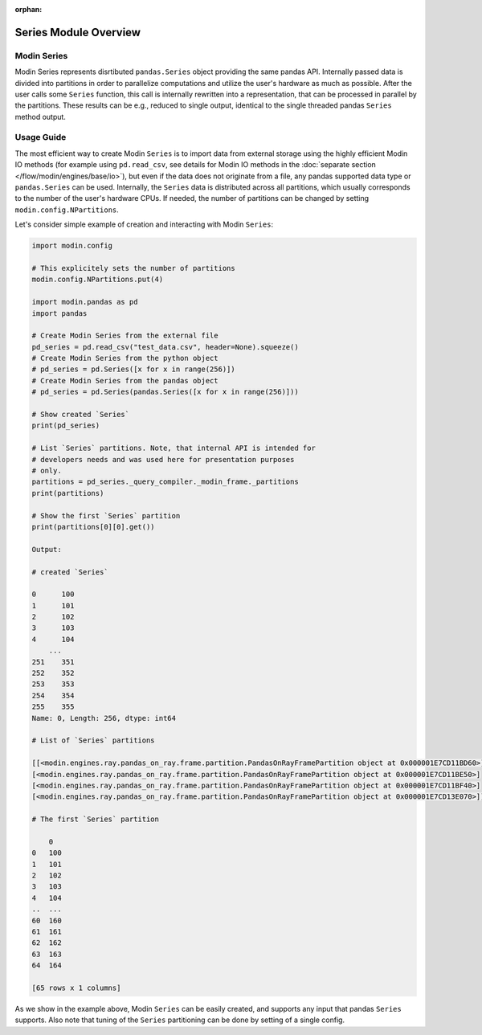 :orphan:

Series Module Overview
""""""""""""""""""""""

Modin Series
''''''''''''
Modin Series represents disrtibuted ``pandas.Series`` object providing the same
pandas API. Internally passed data is divided into partitions in order to
parallelize computations and utilize the user's hardware as much as possible.
After the user calls some ``Series`` function, this call is internally rewritten
into a representation, that can be processed in parallel by the partitions. These
results can be e.g., reduced to single output, identical to the single threaded
pandas ``Series`` method output.

..
    TODO: add link to the docs with detailed description of queries compilation
    and execution ater DOCS-#2996 is merged.

Usage Guide
'''''''''''
The most efficient way to create Modin ``Series`` is to import data from external
storage using the highly efficient Modin IO methods (for example using ``pd.read_csv``,
see details for Modin IO methods in the :doc:`separate section </flow/modin/engines/base/io>`),
but even if the data does not originate from a file, any pandas supported data type or
``pandas.Series`` can be used. Internally, the ``Series`` data is distributed across all
partitions, which usually corresponds to the number of the user's hardware CPUs. If needed,
the number of partitions can be changed by setting ``modin.config.NPartitions``.

Let's consider simple example of creation and interacting with Modin ``Series``:

.. code-block:: python

    import modin.config

    # This explicitely sets the number of partitions
    modin.config.NPartitions.put(4)

    import modin.pandas as pd
    import pandas

    # Create Modin Series from the external file
    pd_series = pd.read_csv("test_data.csv", header=None).squeeze()
    # Create Modin Series from the python object
    # pd_series = pd.Series([x for x in range(256)])
    # Create Modin Series from the pandas object
    # pd_series = pd.Series(pandas.Series([x for x in range(256)]))

    # Show created `Series`
    print(pd_series)

    # List `Series` partitions. Note, that internal API is intended for
    # developers needs and was used here for presentation purposes
    # only.
    partitions = pd_series._query_compiler._modin_frame._partitions
    print(partitions)

    # Show the first `Series` partition
    print(partitions[0][0].get())

    Output:

    # created `Series`

    0      100
    1      101
    2      102
    3      103
    4      104
        ...
    251    351
    252    352
    253    353
    254    354
    255    355
    Name: 0, Length: 256, dtype: int64

    # List of `Series` partitions

    [[<modin.engines.ray.pandas_on_ray.frame.partition.PandasOnRayFramePartition object at 0x000001E7CD11BD60>]
    [<modin.engines.ray.pandas_on_ray.frame.partition.PandasOnRayFramePartition object at 0x000001E7CD11BE50>]
    [<modin.engines.ray.pandas_on_ray.frame.partition.PandasOnRayFramePartition object at 0x000001E7CD11BF40>]
    [<modin.engines.ray.pandas_on_ray.frame.partition.PandasOnRayFramePartition object at 0x000001E7CD13E070>]]

    # The first `Series` partition
    
        0
    0   100
    1   101
    2   102
    3   103
    4   104
    ..  ...
    60  160
    61  161
    62  162
    63  163
    64  164

    [65 rows x 1 columns]

As we show in the example above, Modin ``Series`` can be easily created, and supports any input that pandas ``Series`` supports.
Also note that tuning of the ``Series`` partitioning can be done by setting of a single config.
